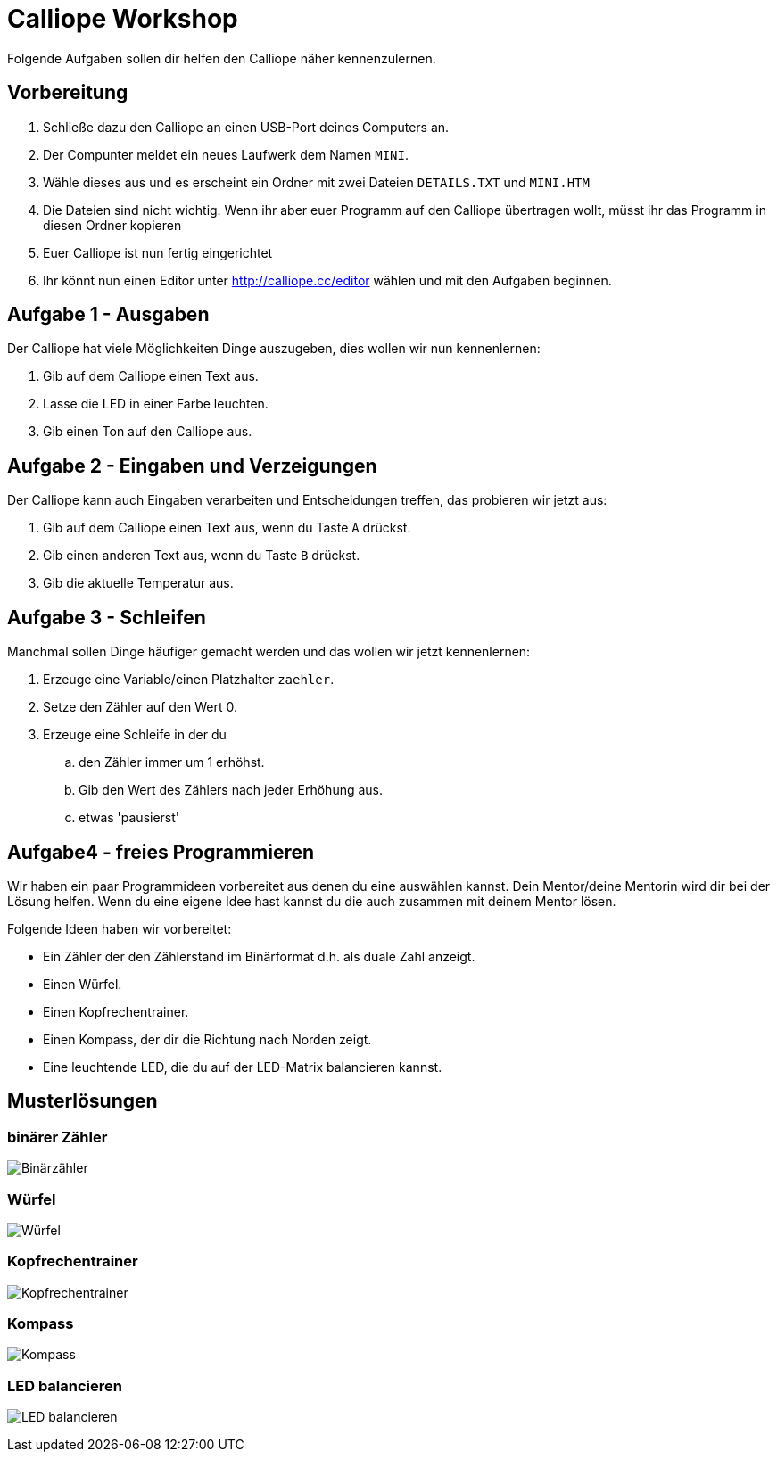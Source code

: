 = Calliope Workshop
Folgende Aufgaben sollen dir helfen den Calliope näher kennenzulernen.

== Vorbereitung

. Schließe dazu den Calliope an einen USB-Port deines Computers an.
. Der Compunter meldet ein neues Laufwerk dem Namen `MINI`. 
. Wähle dieses aus und es erscheint ein Ordner mit zwei Dateien `DETAILS.TXT` und `MINI.HTM`
. Die Dateien sind nicht wichtig. Wenn ihr aber euer Programm auf den Calliope übertragen wollt, müsst ihr das Programm in diesen Ordner kopieren
. Euer Calliope ist nun fertig eingerichtet
. Ihr könnt nun einen Editor unter http://calliope.cc/editor wählen und mit den Aufgaben beginnen.


== Aufgabe 1 - Ausgaben
Der Calliope hat viele Möglichkeiten Dinge auszugeben, dies wollen wir nun kennenlernen:

. Gib auf dem Calliope einen Text aus.
. Lasse die LED in einer Farbe leuchten.
. Gib einen Ton auf den Calliope aus.


== Aufgabe 2 - Eingaben und Verzeigungen
Der Calliope kann auch Eingaben verarbeiten und Entscheidungen treffen, das probieren wir jetzt aus:

. Gib auf dem Calliope einen Text aus, wenn du Taste `A` drückst.
. Gib einen anderen Text aus, wenn du Taste `B` drückst.
. Gib die aktuelle Temperatur aus.


== Aufgabe 3 - Schleifen
Manchmal sollen Dinge häufiger gemacht werden und das wollen wir jetzt kennenlernen:

. Erzeuge eine Variable/einen Platzhalter `zaehler`.
. Setze den Zähler auf den Wert 0.
. Erzeuge eine Schleife in der du
.. den Zähler immer um 1 erhöhst.
.. Gib den Wert des Zählers nach jeder Erhöhung aus.
.. etwas 'pausierst'

<<<
== Aufgabe4 - freies Programmieren

Wir haben ein paar Programmideen vorbereitet aus denen du eine auswählen kannst. Dein Mentor/deine Mentorin wird dir bei der Lösung helfen. Wenn du eine eigene Idee hast kannst du die auch zusammen mit deinem Mentor lösen. 

Folgende Ideen haben wir vorbereitet:

* Ein Zähler der den Zählerstand im Binärformat d.h. als duale Zahl anzeigt. 
* Einen Würfel.
* Einen Kopfrechentrainer.
* Einen Kompass, der dir die Richtung nach Norden zeigt.
* Eine leuchtende LED, die du auf der LED-Matrix balancieren kannst.

<<<
== Musterlösungen

=== binärer Zähler

image:./binarycounter.png[Binärzähler]

<<<
=== Würfel
image:./die.png[Würfel]

<<< 
=== Kopfrechentrainer
image:./math-trainer.png[Kopfrechentrainer]

<<<
=== Kompass

image:./kompass.png[Kompass]

<<<
=== LED balancieren

image:./rollingBall.png[LED balancieren]


